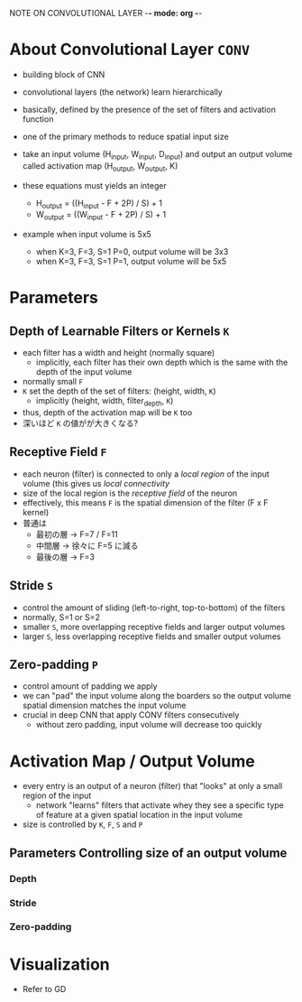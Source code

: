 NOTE ON CONVOLUTIONAL LAYER -*- mode: org -*-

* About Convolutional Layer =CONV=
  - building block of CNN
  - convolutional layers (the network) learn hierarchically
  - basically, defined by the presence of the set of filters and activation function
  - one of the primary methods to reduce spatial input size

  - take an input volume (H_input, W_input, D_input) and output an output volume
    called activation map (H_output, W_output, K)
  - these equations must yields an integer
    - H_output = ((H_input - F + 2P) / S) + 1
    - W_output = ((W_input - F + 2P) / S) + 1

  - example when input volume is 5x5
    - when K=3, F=3, S=1 P=0, output volume will be 3x3
    - when K=3, F=3, S=1 P=1, output volume will be 5x5

* Parameters
** Depth of Learnable Filters or Kernels =K=
   - each filter has a width and height (normally square)
     - implicitly, each filter has their own depth which is the same with the
       depth of the input volume
   - normally small =F=
   - =K= set the depth of the set of filters: (height, width, =K=)
     - implicitly (height, width, filter_depth, =K=)
   - thus, depth of the activation map will be =K= too
   - 深いほど =K= の値がが大きくなる?
** Receptive Field =F=
   - each neuron (filter) is connected to only a /local region/ of the input
     volume (this gives us /local connectivity/
   - size of the local region is the /receptive field/ of the neuron
   - effectively, this means =F= is the spatial dimension of the filter (F x F kernel)
   - 普通は
     - 最初の層 → F=7 / F=11
     - 中間層  → 徐々に F=5 に減る
     - 最後の層 → F=3
** Stride =S=
   - control the amount of sliding (left-to-right, top-to-bottom) of the filters
   - normally, S=1 or S=2
   - smaller =S=, more overlapping receptive fields and larger output volumes
   - larger =S=, less overlapping receptive fields and smaller output volumes
** Zero-padding =P=
   - control amount of padding we apply
   - we can "pad" the input volume along the boarders so the output volume
     spatial dimension matches the input volume
   - crucial in deep CNN that apply CONV filters consecutively
     - without zero padding, input volume will decrease too quickly


* Activation Map / Output Volume
  - every entry is an output of a neuron (filter) that "looks" at only a small
    region of the input
    - network "learns" filters that activate whey they see a specific type of
      feature at a given spatial location in the input volume
      # Can I visualize this (above)?
  - size is controlled by =K=, =F=, =S= and =P=

** Parameters Controlling size of an output volume
*** Depth
*** Stride
*** Zero-padding

* Visualization
  - Refer to GD
